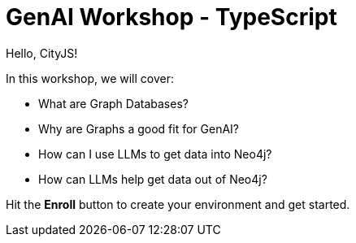 = GenAI Workshop - TypeScript
:status: active
:duration: 4 hours
:caption: Build a Conference Chatbot with LangChain and Neo4j
:usecase: blank-sandbox
:repository: neo4j-graphacademy/genai-workshop-typescript
:categories: workshops
// :reward-type: tshirt
// :reward-image: https://cdn.graphacademy.neo4j.com/assets/img/courses/tshirts/llm-chatbot-typescript.png
// :reward-form: https://graphacademy.neo4j.com/account/rewards/llm-chatbot-typescript/
// :reward-provider: printful
// :reward-product-id: @65f874e831d488,@65f875094279d1

Hello, CityJS!

In this workshop, we will cover:

* What are Graph Databases?
* Why are Graphs a good fit for GenAI?
* How can I use LLMs to get data into Neo4j?
* How can LLMs help get data out of Neo4j?

Hit the **Enroll** button to create your environment and get started.
